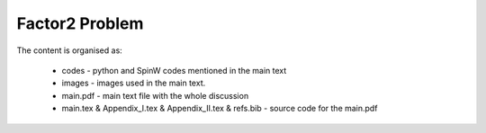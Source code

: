 Factor2 Problem
===============

The content is organised as:

    * codes - python and SpinW codes mentioned in the main text
    * images - images used in the main text.
    * main.pdf - main text file with the whole discussion
    * main.tex & Appendix_I.tex & Appendix_II.tex & refs.bib - source code for the main.pdf